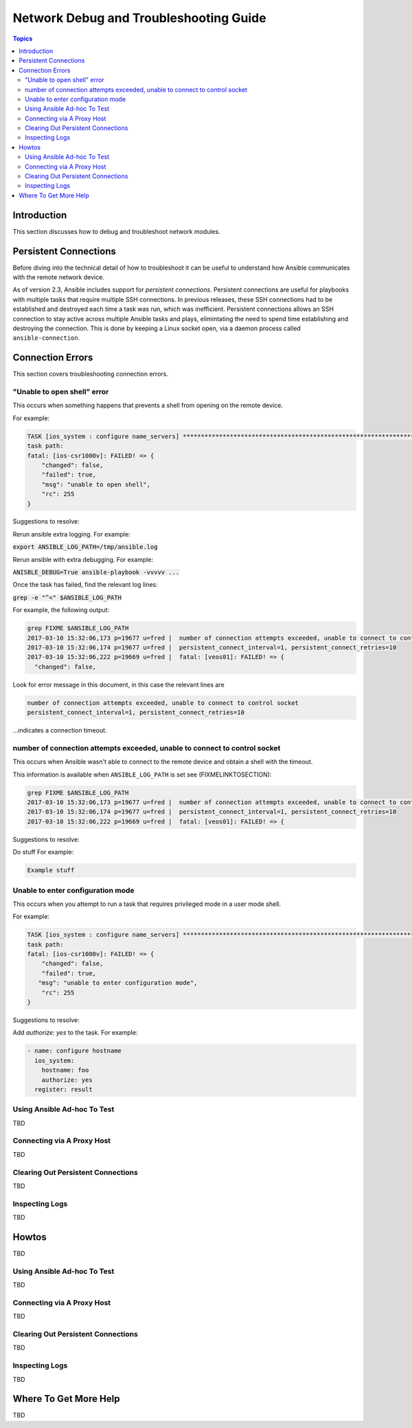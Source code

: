 .. _network_debug_troubleshooting:

***************************************
Network Debug and Troubleshooting Guide
***************************************

.. contents:: Topics

Introduction
============

This section discusses how to debug and troubleshoot network modules.

Persistent Connections
======================
Before diving into the technical detail of how to troubleshoot it can be useful to understand how Ansible communicates with the remote network device.

As of version 2.3, Ansible includes support for `persistent connections`. Persistent connections are useful for playbooks with multiple tasks that require multiple SSH connections. In previous releases, these SSH connections had to be established and destroyed each time a task was run, which was inefficient. Persistent connections allows an SSH connection to stay active across multiple Ansible tasks and plays, elimintating the need to spend time establishing and destroying the connection. This is done by keeping a Linux socket open, via a daemon process called ``ansible-connection``.

Connection Errors
=================

This section covers troubleshooting connection errors.


"Unable to open shell" error
----------------------------

This occurs when something happens that prevents a shell from opening on the remote device.

For example:

.. code-block:: yaml

  TASK [ios_system : configure name_servers] *****************************************************************************
  task path:
  fatal: [ios-csr1000v]: FAILED! => {
      "changed": false,
      "failed": true,
      "msg": "unable to open shell",
      "rc": 255
  }

Suggestions to resolve:

Rerun ansible extra logging. For example:

:code:`export ANSIBLE_LOG_PATH=/tmp/ansible.log`

Rerun ansible with extra debugging. For example:

:code:`ANISBLE_DEBUG=True ansible-playbook -vvvvv  ...`

Once the task has failed, find the relevant log lines:

:code:`grep  -e "^<" $ANSIBLE_LOG_PATH`

For example, the following output:

.. code-block:: yaml

  grep FIXME $ANSIBLE_LOG_PATH
  2017-03-10 15:32:06,173 p=19677 u=fred |  number of connection attempts exceeded, unable to connect to control socket
  2017-03-10 15:32:06,174 p=19677 u=fred |  persistent_connect_interval=1, persistent_connect_retries=10
  2017-03-10 15:32:06,222 p=19669 u=fred |  fatal: [veos01]: FAILED! => {
    "changed": false,

Look for error message in this document, in this case the relevant lines are

.. code-block:: yaml

  number of connection attempts exceeded, unable to connect to control socket
  persistent_connect_interval=1, persistent_connect_retries=10

...indicates a connection timeout.


number of connection attempts exceeded, unable to connect to control socket
----------------------------------------------------------------------------

This occurs when Ansible wasn't able to connect to the remote device and obtain a shell with the timeout.


This information is available when ``ANSIBLE_LOG_PATH`` is set see (FIXMELINKTOSECTION):

.. code-block:: yaml

  grep FIXME $ANSIBLE_LOG_PATH
  2017-03-10 15:32:06,173 p=19677 u=fred |  number of connection attempts exceeded, unable to connect to control socket
  2017-03-10 15:32:06,174 p=19677 u=fred |  persistent_connect_interval=1, persistent_connect_retries=10
  2017-03-10 15:32:06,222 p=19669 u=fred |  fatal: [veos01]: FAILED! => {

Suggestions to resolve:

Do stuff For example:

.. code-block:: yaml

	Example stuff


Unable to enter configuration mode
----------------------------------

This occurs when you attempt to run a task that requires privileged mode in a user mode shell.

For example:

.. code-block:: yaml

	TASK [ios_system : configure name_servers] *****************************************************************************
	task path:
	fatal: [ios-csr1000v]: FAILED! => {
	    "changed": false,
	    "failed": true,
	   "msg": "unable to enter configuration mode",
	    "rc": 255
	}

Suggestions to resolve:

Add `authorize: yes` to the task. For example:

.. code-block:: yaml

	- name: configure hostname
	  ios_system:
	    hostname: foo
	    authorize: yes
	  register: result



Using Ansible Ad-hoc To Test
----------------------------

TBD


Connecting via A Proxy Host
---------------------------

TBD

Clearing Out Persistent Connections
-----------------------------------

TBD

Inspecting Logs
---------------

TBD


Howtos
======

TBD




Using Ansible Ad-hoc To Test
----------------------------

TBD


Connecting via A Proxy Host
---------------------------

TBD

Clearing Out Persistent Connections
-----------------------------------

TBD

Inspecting Logs
---------------

TBD


Where To Get More Help
======================

TBD

